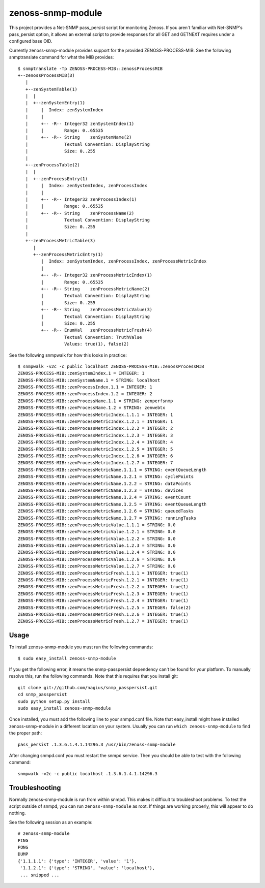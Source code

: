 zenoss-snmp-module
==================

This project provides a Net-SNMP pass_persist script for monitoring Zenoss. If
you aren't familiar with Net-SNMP's pass_persist option, it allows an external
script to provide responses for all GET and GETNEXT requires under a configured
base OID.

Currently zenoss-snmp-module provides support for the provided ZENOSS-PROCESS-MIB. See the following snmptranslate command for what the MIB provides::

    $ snmptranslate -Tp ZENOSS-PROCESS-MIB::zenossProcessMIB
    +--zenossProcessMIB(3)
       |
       +--zenSystemTable(1)
       |  |
       |  +--zenSystemEntry(1)
       |     |  Index: zenSystemIndex
       |     |
       |     +-- -R-- Integer32 zenSystemIndex(1)
       |     |        Range: 0..65535
       |     +-- -R-- String    zenSystemName(2)
       |              Textual Convention: DisplayString
       |              Size: 0..255
       |
       +--zenProcessTable(2)
       |  |
       |  +--zenProcessEntry(1)
       |     |  Index: zenSystemIndex, zenProcessIndex
       |     |
       |     +-- -R-- Integer32 zenProcessIndex(1)
       |     |        Range: 0..65535
       |     +-- -R-- String    zenProcessName(2)
       |              Textual Convention: DisplayString
       |              Size: 0..255
       |
       +--zenProcessMetricTable(3)
          |
          +--zenProcessMetricEntry(1)
             |  Index: zenSystemIndex, zenProcessIndex, zenProcessMetricIndex
             |
             +-- -R-- Integer32 zenProcessMetricIndex(1)
             |        Range: 0..65535
             +-- -R-- String    zenProcessMetricName(2)
             |        Textual Convention: DisplayString
             |        Size: 0..255
             +-- -R-- String    zenProcessMetricValue(3)
             |        Textual Convention: DisplayString
             |        Size: 0..255
             +-- -R-- EnumVal   zenProcessMetricFresh(4)
                      Textual Convention: TruthValue
                      Values: true(1), false(2)

See the following snmpwalk for how this looks in practice::

    $ snmpwalk -v2c -c public localhost ZENOSS-PROCESS-MIB::zenossProcessMIB
    ZENOSS-PROCESS-MIB::zenSystemIndex.1 = INTEGER: 1
    ZENOSS-PROCESS-MIB::zenSystemName.1 = STRING: localhost
    ZENOSS-PROCESS-MIB::zenProcessIndex.1.1 = INTEGER: 1
    ZENOSS-PROCESS-MIB::zenProcessIndex.1.2 = INTEGER: 2
    ZENOSS-PROCESS-MIB::zenProcessName.1.1 = STRING: zenperfsnmp
    ZENOSS-PROCESS-MIB::zenProcessName.1.2 = STRING: zenwebtx
    ZENOSS-PROCESS-MIB::zenProcessMetricIndex.1.1.1 = INTEGER: 1
    ZENOSS-PROCESS-MIB::zenProcessMetricIndex.1.2.1 = INTEGER: 1
    ZENOSS-PROCESS-MIB::zenProcessMetricIndex.1.2.2 = INTEGER: 2
    ZENOSS-PROCESS-MIB::zenProcessMetricIndex.1.2.3 = INTEGER: 3
    ZENOSS-PROCESS-MIB::zenProcessMetricIndex.1.2.4 = INTEGER: 4
    ZENOSS-PROCESS-MIB::zenProcessMetricIndex.1.2.5 = INTEGER: 5
    ZENOSS-PROCESS-MIB::zenProcessMetricIndex.1.2.6 = INTEGER: 6
    ZENOSS-PROCESS-MIB::zenProcessMetricIndex.1.2.7 = INTEGER: 7
    ZENOSS-PROCESS-MIB::zenProcessMetricName.1.1.1 = STRING: eventQueueLength
    ZENOSS-PROCESS-MIB::zenProcessMetricName.1.2.1 = STRING: cyclePoints
    ZENOSS-PROCESS-MIB::zenProcessMetricName.1.2.2 = STRING: dataPoints
    ZENOSS-PROCESS-MIB::zenProcessMetricName.1.2.3 = STRING: devices
    ZENOSS-PROCESS-MIB::zenProcessMetricName.1.2.4 = STRING: eventCount
    ZENOSS-PROCESS-MIB::zenProcessMetricName.1.2.5 = STRING: eventQueueLength
    ZENOSS-PROCESS-MIB::zenProcessMetricName.1.2.6 = STRING: queuedTasks
    ZENOSS-PROCESS-MIB::zenProcessMetricName.1.2.7 = STRING: runningTasks
    ZENOSS-PROCESS-MIB::zenProcessMetricValue.1.1.1 = STRING: 0.0
    ZENOSS-PROCESS-MIB::zenProcessMetricValue.1.2.1 = STRING: 0.0
    ZENOSS-PROCESS-MIB::zenProcessMetricValue.1.2.2 = STRING: 0.0
    ZENOSS-PROCESS-MIB::zenProcessMetricValue.1.2.3 = STRING: 0.0
    ZENOSS-PROCESS-MIB::zenProcessMetricValue.1.2.4 = STRING: 0.0
    ZENOSS-PROCESS-MIB::zenProcessMetricValue.1.2.6 = STRING: 0.0
    ZENOSS-PROCESS-MIB::zenProcessMetricValue.1.2.7 = STRING: 0.0
    ZENOSS-PROCESS-MIB::zenProcessMetricFresh.1.1.1 = INTEGER: true(1)
    ZENOSS-PROCESS-MIB::zenProcessMetricFresh.1.2.1 = INTEGER: true(1)
    ZENOSS-PROCESS-MIB::zenProcessMetricFresh.1.2.2 = INTEGER: true(1)
    ZENOSS-PROCESS-MIB::zenProcessMetricFresh.1.2.3 = INTEGER: true(1)
    ZENOSS-PROCESS-MIB::zenProcessMetricFresh.1.2.4 = INTEGER: true(1)
    ZENOSS-PROCESS-MIB::zenProcessMetricFresh.1.2.5 = INTEGER: false(2)
    ZENOSS-PROCESS-MIB::zenProcessMetricFresh.1.2.6 = INTEGER: true(1)
    ZENOSS-PROCESS-MIB::zenProcessMetricFresh.1.2.7 = INTEGER: true(1)


Usage
-----

To install zenoss-snmp-module you must run the following commands::

    $ sudo easy_install zenoss-snmp-module

If you get the following error, it means the snmp-passpersist dependency can't
be found for your platform. To manually resolve this, run the following
commands. Note that this requires that you install git::

    git clone git://github.com/nagius/snmp_passpersist.git
    cd snmp_passpersist
    sudo python setup.py install
    sudo easy_install zenoss-snmp-module

Once installed, you must add the following line to your snmpd.conf file. Note
that easy_install might have installed zenoss-snmp-module in a different
location on your system. Usually you can run ``which zenoss-snmp-module`` to
find the proper path::

    pass_persist .1.3.6.1.4.1.14296.3 /usr/bin/zenoss-snmp-module

After changing snmpd.conf you must restart the snmpd service. Then you should
be able to test with the following command::

    snmpwalk -v2c -c public localhost .1.3.6.1.4.1.14296.3


Troubleshooting
---------------

Normally zenoss-snmp-module is run from within snmpd. This makes it difficult
to troubleshoot problems. To test the script outside of snmpd, you can run
``zenoss-snmp-module`` as root. If things are working properly, this will
appear to do nothing.

See the following session as an example::

    # zenoss-snmp-module
    PING
    PONG
    DUMP
    {'1.1.1.1': {'type': 'INTEGER', 'value': '1'},
     '1.1.2.1': {'type': 'STRING', 'value': 'localhost'},
     ... snipped ...
